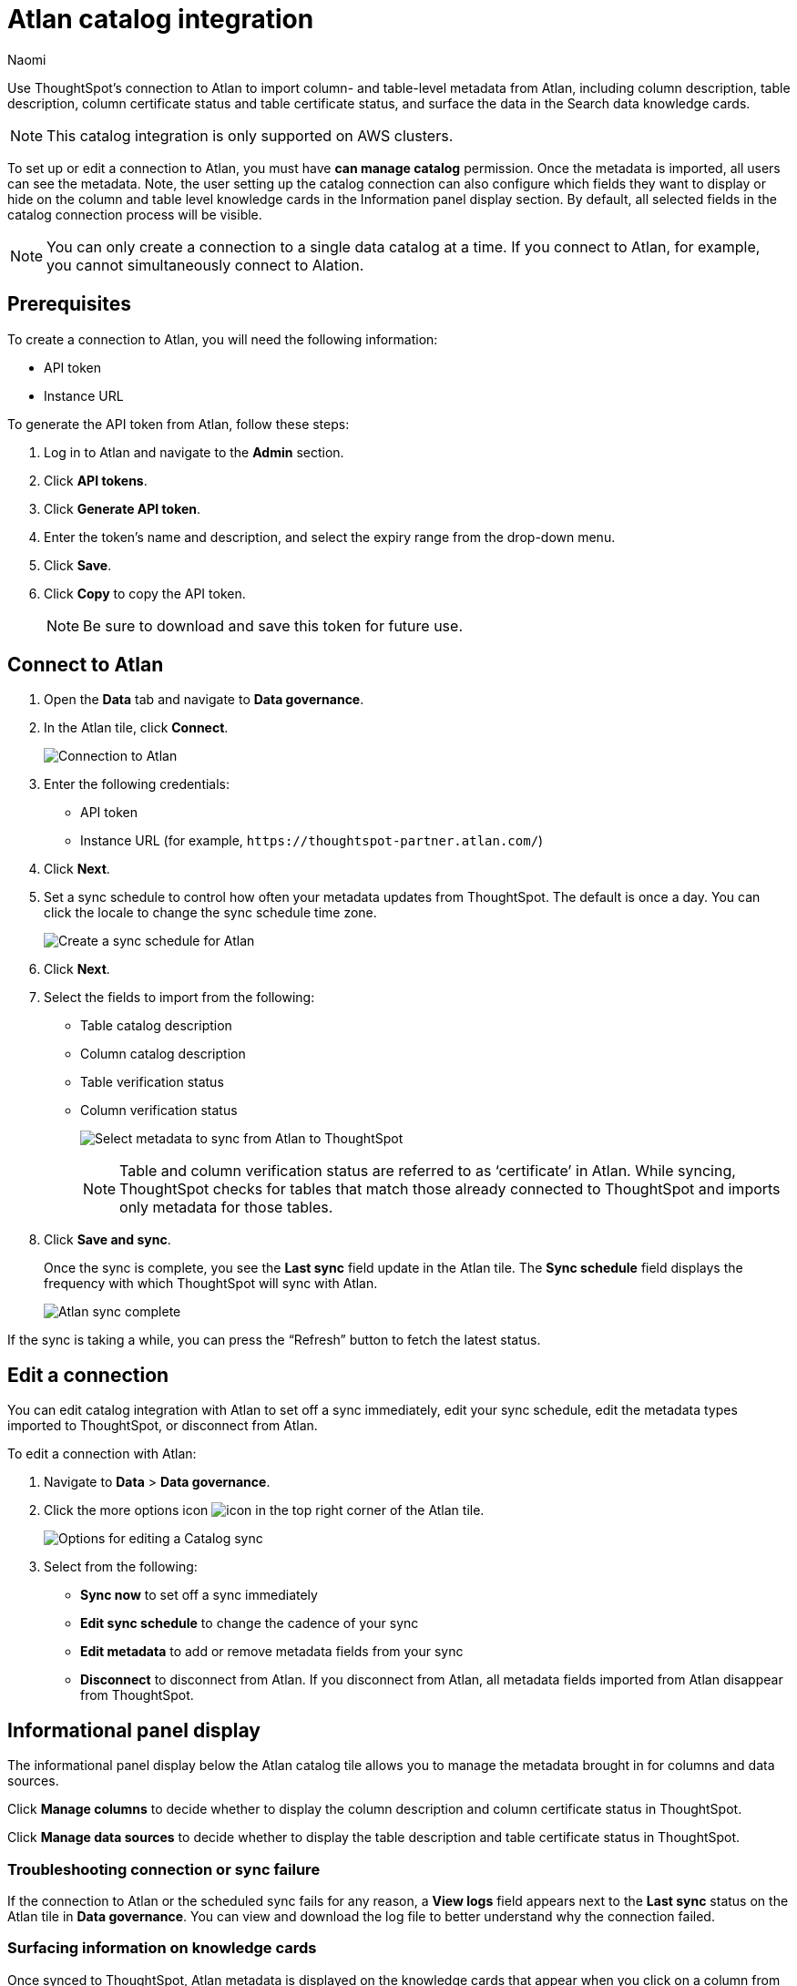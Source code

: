 = Atlan catalog integration
:last_updated: 10/10/23
:author: Naomi
:page-layout: default-cloud
:linkattrs:
:experimental:
:description: Use ThoughtSpot’s connection to Atlan to import column- and table-level metadata and surface the data in the Search data knowledge cards.
:jira: SCAL-158463, SCAL-169279, SCAL-205044

Use ThoughtSpot’s connection to Atlan to import column- and table-level metadata from Atlan, including column description, table description, column certificate status and table certificate status, and surface the data in the Search data knowledge cards.

NOTE: This catalog integration is only supported on AWS clusters.

To set up or edit a connection to Atlan, you must have *can manage catalog* permission. Once the metadata is imported, all users can see the metadata. Note, the user setting up the catalog connection can also configure which fields they want to display or hide on the column and table level knowledge cards in the Information panel display section. By default, all selected fields in the catalog connection process will be visible.

NOTE: You can only create a connection to a single data catalog at a time. If you connect to Atlan, for example, you cannot simultaneously connect to Alation.


== Prerequisites

To create a connection to Atlan, you will need the following information:

* API token
* Instance URL

To generate the API token from Atlan, follow these steps:

. Log in to Atlan and navigate to the *Admin* section.
. Click *API tokens*.
. Click *Generate API token*.
. Enter the token’s name and description, and select the expiry range from the drop-down menu.
. Click *Save*.
. Click *Copy* to copy the API token.
+
NOTE: Be sure to download and save this token for future use.




== Connect to Atlan

. Open the *Data* tab and navigate to *Data governance*.

. In the Atlan tile, click *Connect*.
+
image:atlan-connect.png[Connection to Atlan]

. Enter the following credentials:

* API token
* Instance URL (for example, `+https://thoughtspot-partner.atlan.com/+`)


. Click *Next*.
. Set a sync schedule to control how often your metadata updates from ThoughtSpot. The default is once a day. You can click the locale to change the sync schedule time zone.
+
image:atlan-sync.png[Create a sync schedule for Atlan]

. Click *Next*.

. Select the fields to import from the following:

* Table catalog description
* Column catalog description
* Table verification status
* Column verification status
+
image:atlan-metadata.png[Select metadata to sync from Atlan to ThoughtSpot]
+
NOTE: Table and column verification status are referred to as ‘certificate’ in Atlan. While syncing, ThoughtSpot checks for tables that match those already connected to ThoughtSpot and imports only metadata for those tables.

. Click *Save and sync*.
+
Once the sync is complete, you see the *Last sync* field update in the Atlan tile. The *Sync schedule* field displays the frequency with which ThoughtSpot will sync with Atlan.
+
image:atlan-data-governance.png[Atlan sync complete]

If the sync is taking a while, you can press the “Refresh” button to fetch the latest status.

== Edit a connection

You can edit catalog integration with Atlan to set off a sync immediately, edit your sync schedule, edit the metadata types imported to ThoughtSpot, or disconnect from Atlan.

To edit a connection with Atlan:

. Navigate to *Data* > *Data governance*.

. Click the more options icon image:icon-more-10px.png[icon] in the top right corner of the Atlan tile.
+
image:atlan-more-menu.png[Options for editing a Catalog sync]

. Select from the following:

* *Sync now* to set off a sync immediately
* *Edit sync schedule* to change the cadence of your sync
* *Edit metadata* to add or remove metadata fields from your sync
* *Disconnect* to disconnect from Atlan. If you disconnect from Atlan, all metadata fields imported from Atlan disappear from ThoughtSpot.


== Informational panel display

The informational panel display below the Atlan catalog tile allows you to manage the metadata brought in for columns and data sources.

Click *Manage columns* to decide whether to display the column description and column certificate status in ThoughtSpot.

Click *Manage data sources* to decide whether to display the table description and table certificate status in ThoughtSpot.

=== Troubleshooting connection or sync failure

If the connection to Atlan or the scheduled sync fails for any reason, a *View logs* field appears next to the *Last sync* status on the Atlan tile in *Data governance*. You can view and download the log file to better understand why the connection failed.

=== Surfacing information on knowledge cards

// This section should talk about how the table and column description/certificate status actually appear on the Search data knowledge cards. Please include images to make it explicit

Once synced to ThoughtSpot, Atlan metadata is displayed on the knowledge cards that appear when you click on a column from the Search Data page. The verification status displays one of the following options: *Verified*, *Draft*, *Deprecated*, or *No certificate*. The catalog description displays the description written in Atlan.

image::catalog-integration.png[Search Data page showing catalog information]